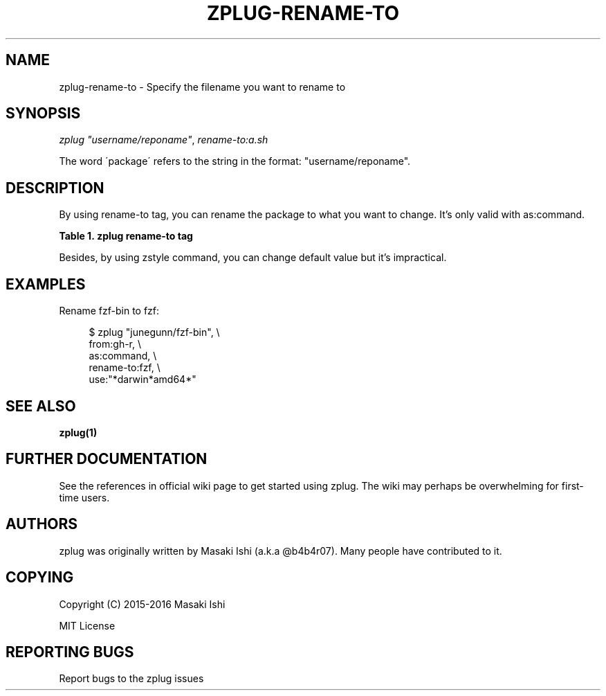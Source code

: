 '\" t
.\"     Title: zplug-rename-to
.\"    Author: [see the "Authors" section]
.\" Generator: DocBook XSL Stylesheets v1.75.2 <http://docbook.sf.net/>
.\"      Date: 05/04/2016
.\"    Manual: ZPLUG Manual
.\"    Source: ZPLUG Manual
.\"  Language: English
.\"
.TH "ZPLUG\-RENAME\-TO" "5" "05/04/2016" "ZPLUG Manual" "ZPLUG Manual"
.\" -----------------------------------------------------------------
.\" * set default formatting
.\" -----------------------------------------------------------------
.\" disable hyphenation
.nh
.\" disable justification (adjust text to left margin only)
.ad l
.\" -----------------------------------------------------------------
.\" * MAIN CONTENT STARTS HERE *
.\" -----------------------------------------------------------------
.SH "NAME"
zplug-rename-to \- Specify the filename you want to rename to
.SH "SYNOPSIS"
.sp
.nf
\fIzplug\fR \fI"username/reponame"\fR, \fIrename\-to:a\&.sh\fR
.fi
.sp
.nf
The word \'package\' refers to the string in the format: "username/reponame"\&.
.fi
.SH "DESCRIPTION"
.sp
By using rename\-to tag, you can rename the package to what you want to change\&. It\(cqs only valid with as:command\&.
.sp
.it 1 an-trap
.nr an-no-space-flag 1
.nr an-break-flag 1
.br
.B Table\ \&1.\ \&zplug rename-to tag
.TS
allbox tab(:);
ltB ltB.
T{
Possive Values
T}:T{
Default value
T}
.T&
lt lt.
T{
.sp
(rename)
T}:T{
.sp
(none)
T}
.TE
.sp 1
.sp
Besides, by using zstyle command, you can change default value but it\(cqs impractical\&.
.SH "EXAMPLES"
.sp
Rename fzf\-bin to fzf:
.sp
.if n \{\
.RS 4
.\}
.nf
$ zplug "junegunn/fzf\-bin", \e
    from:gh\-r, \e
    as:command, \e
    rename\-to:fzf, \e
    use:"*darwin*amd64*"
.fi
.if n \{\
.RE
.\}
.SH "SEE ALSO"
.sp
\fBzplug(1)\fR
.SH "FURTHER DOCUMENTATION"
.sp
See the references in official wiki page to get started using zplug\&. The wiki may perhaps be overwhelming for first\-time users\&.
.SH "AUTHORS"
.sp
zplug was originally written by Masaki Ishi (a\&.k\&.a @b4b4r07)\&. Many people have contributed to it\&.
.SH "COPYING"
.sp
Copyright (C) 2015\-2016 Masaki Ishi
.sp
MIT License
.SH "REPORTING BUGS"
.sp
Report bugs to the zplug issues

